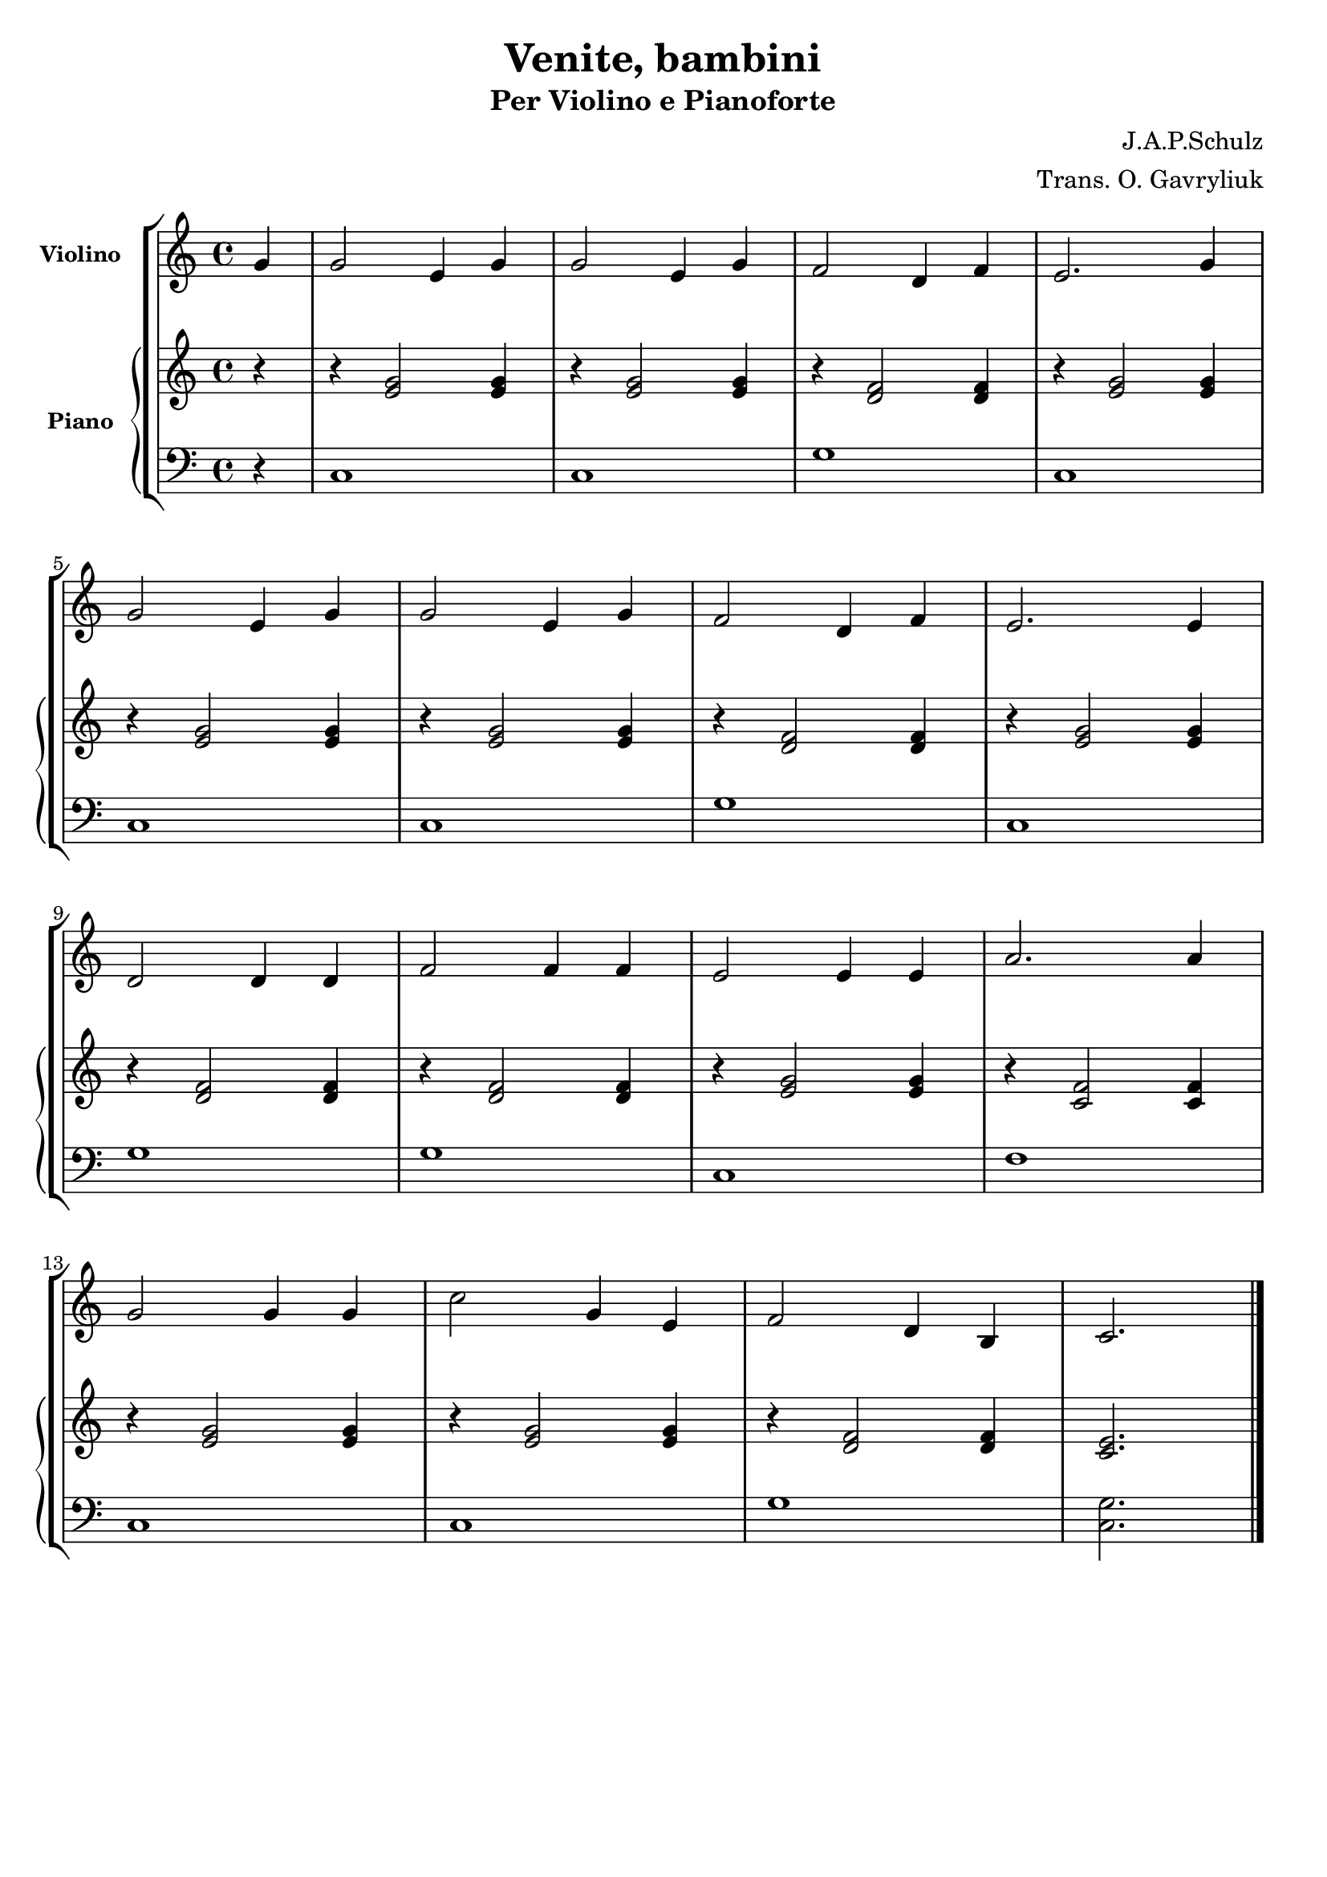\version "2.22.1"

\header {
  title = "Venite, bambini"
  subtitle = "Per Violino e Pianoforte"
  composer = "J.A.P.Schulz"
  arranger = "Trans. O. Gavryliuk"
  piece = " "
  tagline = " "
}


violino =
\relative c' {
  \clef treble
  \key c \major
  \time 4/4

  \partial 4 g'4
  g2 e4 g
  g2 e4 g
  f2 d4 f
  e2. g4 \break
  g2 e4 g
  g2 e4 g
  f2 d4 f
  e2. e4 \break
  d2 d4 d
  f2 f4 f
  e2 e4 e
  a2. a4 \break
  g2 g4 g
  c2 g4 e
  f2 d4 b
  c2.
  \bar "|."
}


manodx_uno =
\relative c' {
  \clef treble
  \key c \major
  \time 4/4

  \partial 4 r4
  r <e g>2 <e g>4
  r <e g>2 <e g>4
  r <d f>2 <d f>4
  r <e g>2 <e g>4
  r <e g>2 <e g>4
  r <e g>2 <e g>4
  r <d f>2 <d f>4
  r <e g>2 <e g>4
  r <d f>2 <d f>4
  r <d f>2 <d f>4
  r <e g>2 <e g>4
  r <c f>2 <c f>4
  r <e g>2 <e g>4
  r <e g>2 <e g>4
  r <d f>2 <d f>4
  <c e>2.
  \bar "|."
}

manosx_uno =
\relative c' {
  \clef bass
  \key c \major
  \time 4/4

  \partial 4 r4
  c,1
  c
  g'
  c,
  c 
  c 
  g' 
  c, 
  g'
  g 
  c,
  f 
  c 
  c 
  g' 
  <c, g'>2.
  \bar "|."

}


\score {
  \new StaffGroup {
		<<
      \tag #'score \tag #'vl
      \new Staff \with { instrumentName = \markup {\small \bold "Violino"} }
        <<
          \violino 
        >>
      \tag #'score \tag #'pf
			\new PianoStaff \with { instrumentName = \markup {\small \bold "Piano"} }
				<<
					\new Staff = "manodx_uno" \manodx_uno
					\new Staff = "manosx_uno" \manosx_uno
				>>
		>>
  }
  \layout { }
}